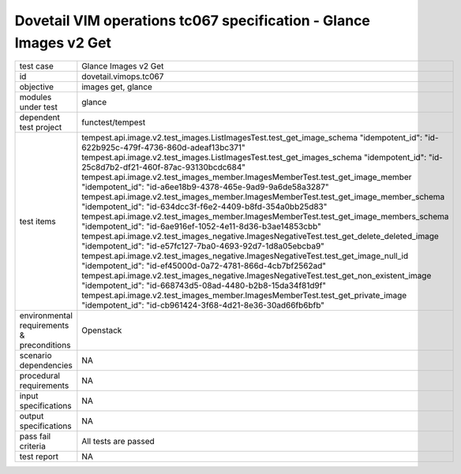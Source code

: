 .. This work is licensed under a Creative Commons Attribution 4.0 International License.
.. http://creativecommons.org/licenses/by/4.0
.. (c) OPNFV and others

===================================================================
Dovetail VIM operations tc067 specification - Glance Images v2 Get 
===================================================================


.. table::
   :class: longtable

+---------------------------+---------------------------------------------------------------------------------------------------------------+
|test case                  |Glance Images v2 Get                                                                                           |
+---------------------------+---------------------------------------------------------------------------------------------------------------+
|id                         |dovetail.vimops.tc067                                                                                          |
+---------------------------+---------------------------------------------------------------------------------------------------------------+
|objective                  |images get, glance                                                                                             |
+---------------------------+---------------------------------------------------------------------------------------------------------------+
|modules under test         |glance                                                                                                         |
+---------------------------+---------------------------------------------------------------------------------------------------------------+
|dependent test project     |functest/tempest                                                                                               |  
+---------------------------+---------------------------------------------------------------------------------------------------------------+
|test items                 |tempest.api.image.v2.test_images.ListImagesTest.test_get_image_schema                                          |
|                           |"idempotent_id": "id-622b925c-479f-4736-860d-adeaf13bc371"                                                     |
|                           |tempest.api.image.v2.test_images.ListImagesTest.test_get_images_schema                                         |
|                           |"idempotent_id": "id-25c8d7b2-df21-460f-87ac-93130bcdc684"                                                     |
|                           |tempest.api.image.v2.test_images_member.ImagesMemberTest.test_get_image_member                                 |
|                           |"idempotent_id": "id-a6ee18b9-4378-465e-9ad9-9a6de58a3287"                                                     |
|                           |tempest.api.image.v2.test_images_member.ImagesMemberTest.test_get_image_member_schema                          |
|                           |"idempotent_id": "id-634dcc3f-f6e2-4409-b8fd-354a0bb25d83"                                                     |
|                           |tempest.api.image.v2.test_images_member.ImagesMemberTest.test_get_image_members_schema                         |
|                           |"idempotent_id": "id-6ae916ef-1052-4e11-8d36-b3ae14853cbb"                                                     |
|                           |tempest.api.image.v2.test_images_negative.ImagesNegativeTest.test_get_delete_deleted_image                     |
|                           |"idempotent_id": "id-e57fc127-7ba0-4693-92d7-1d8a05ebcba9"                                                     |
|                           |tempest.api.image.v2.test_images_negative.ImagesNegativeTest.test_get_image_null_id                            |
|                           |"idempotent_id": "id-ef45000d-0a72-4781-866d-4cb7bf2562ad"                                                     |
|                           |tempest.api.image.v2.test_images_negative.ImagesNegativeTest.test_get_non_existent_image                       |
|                           |"idempotent_id": "id-668743d5-08ad-4480-b2b8-15da34f81d9f"                                                     |
|                           |tempest.api.image.v2.test_images_member.ImagesMemberTest.test_get_private_image                                |
|                           |"idempotent_id": "id-cb961424-3f68-4d21-8e36-30ad66fb6bfb"                                                     |
+---------------------------+---------------------------------------------------------------------------------------------------------------+
|environmental requirements |Openstack                                                                                                      |
|& preconditions            |                                                                                                               |
+---------------------------+---------------------------------------------------------------------------------------------------------------+
|scenario dependencies      |NA                                                                                                             |
+---------------------------+---------------------------------------------------------------------------------------------------------------+
|procedural requirements    |NA                                                                                                             |
+---------------------------+---------------------------------------------------------------------------------------------------------------+
|input specifications       |NA                                                                                                             |
+---------------------------+---------------------------------------------------------------------------------------------------------------+
|output specifications      |NA                                                                                                             |
+---------------------------+---------------------------------------------------------------------------------------------------------------+
|pass fail criteria         |All tests are passed                                                                                           |
+---------------------------+---------------------------------------------------------------------------------------------------------------+
|test report                |NA                                                                                                             |
+---------------------------+---------------------------------------------------------------------------------------------------------------+
